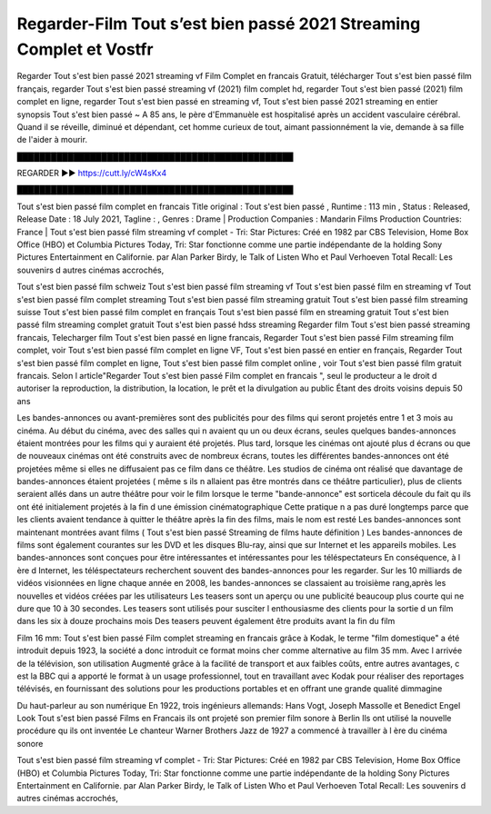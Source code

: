 Regarder-Film Tout s’est bien passé 2021 Streaming Complet et Vostfr
==============================================================================================
Regarder Tout s'est bien passé 2021 streaming vf Film Complet en francais Gratuit, télécharger Tout s'est bien passé film français, regarder Tout s'est bien passé streaming vf (2021) film complet hd, regarder Tout s'est bien passé (2021) film complet en ligne, regarder Tout s'est bien passé en streaming vf, Tout s'est bien passé 2021 streaming en entier
synopsis Tout s'est bien passé ~ A 85 ans, le père d'Emmanuèle est hospitalisé après un accident vasculaire cérébral. Quand il se réveille, diminué et dépendant, cet homme curieux de tout, aimant passionnément la vie, demande à sa fille de l'aider à mourir.

█████████████████████████████████████████████████

REGARDER ▶️▶️ https://cutt.ly/cW4sKx4

█████████████████████████████████████████████████

Tout s'est bien passé film complet en francais
Title original : Tout s'est bien passé ,
Runtime : 113 min ,
Status : Released,
Release Date : 18 July 2021,
Tagline : ,
Genres : Drame |
Production Companies : Mandarin Films
Production Countries: France  |  
Tout s'est bien passé film streaming vf complet - Tri: Star Pictures: Créé en 1982 par CBS Television, Home Box Office (HBO) et Columbia Pictures Today, Tri: Star fonctionne comme une partie indépendante de la holding Sony Pictures Entertainment en Californie. par Alan Parker Birdy, le Talk of Listen Who et Paul Verhoeven Total Recall: Les souvenirs d autres cinémas accrochés,

Tout s'est bien passé film schweiz
Tout s'est bien passé film streaming vf
Tout s'est bien passé film en streaming vf
Tout s'est bien passé film complet streaming
Tout s'est bien passé film streaming gratuit
Tout s'est bien passé film streaming suisse
Tout s'est bien passé film complet en français
Tout s'est bien passé film en streaming gratuit
Tout s'est bien passé film streaming complet gratuit
Tout s'est bien passé hdss streaming
Regarder film Tout s'est bien passé streaming francais,
Telecharger film Tout s'est bien passé en ligne francais,
Regarder Tout s'est bien passé Film streaming film complet,
voir Tout s'est bien passé film complet en ligne VF,
Tout s'est bien passé en entier en français,
Regarder Tout s'est bien passé film complet en ligne,
Tout s'est bien passé film complet online ,
voir Tout s'est bien passé film gratuit francais.
Selon l article"Regarder Tout s'est bien passé Film complet en francais ", seul le producteur a le droit d autoriser la reproduction, la distribution, la location, le prêt et la divulgation au public Étant des droits voisins depuis 50 ans

Les bandes-annonces ou avant-premières sont des publicités pour des films qui seront projetés entre 1 et 3 mois au cinéma. Au début du cinéma, avec des salles qui n avaient qu un ou deux écrans, seules quelques bandes-annonces étaient montrées pour les films qui y auraient été projetés. Plus tard, lorsque les cinémas ont ajouté plus d écrans ou que de nouveaux cinémas ont été construits avec de nombreux écrans, toutes les différentes bandes-annonces ont été projetées même si elles ne diffusaient pas ce film dans ce théâtre. Les studios de cinéma ont réalisé que davantage de bandes-annonces étaient projetées ( même s ils n allaient pas être montrés dans ce théâtre particulier), plus de clients seraient allés dans un autre théâtre pour voir le film lorsque le terme "bande-annonce" est sorticela découle du fait qu ils ont été initialement projetés à la fin d une émission cinématographique Cette pratique n a pas duré longtemps parce que les clients avaient tendance à quitter le théâtre après la fin des films, mais le nom est resté Les bandes-annonces sont maintenant montrées avant films ( Tout s'est bien passé Streaming de films haute définition ) Les bandes-annonces de films sont également courantes sur les DVD et les disques Blu-ray, ainsi que sur Internet et les appareils mobiles. Les bandes-annonces sont conçues pour être intéressantes et intéressantes pour les téléspectateurs En conséquence, à l ère d Internet, les téléspectateurs recherchent souvent des bandes-annonces pour les regarder. Sur les 10 milliards de vidéos visionnées en ligne chaque année en 2008, les bandes-annonces se classaient au troisième rang,après les nouvelles et vidéos créées par les utilisateurs Les teasers sont un aperçu ou une publicité beaucoup plus courte qui ne dure que 10 à 30 secondes. Les teasers sont utilisés pour susciter l enthousiasme des clients pour la sortie d un film dans les six à douze prochains mois Des teasers peuvent également être produits avant la fin du film

Film 16 mm: Tout s'est bien passé Film complet streaming en francais grâce à Kodak, le terme "film domestique" a été introduit depuis 1923, la société a donc introduit ce format moins cher comme alternative au film 35 mm. Avec l arrivée de la télévision, son utilisation Augmenté grâce à la facilité de transport et aux faibles coûts, entre autres avantages, c est la BBC qui a apporté le format à un usage professionnel, tout en travaillant avec Kodak pour réaliser des reportages télévisés, en fournissant des solutions pour les productions portables et en offrant une grande qualité dimmagine

Du haut-parleur au son numérique En 1922, trois ingénieurs allemands: Hans Vogt, Joseph Massolle et Benedict Engel Look Tout s'est bien passé Films en Francais ils ont projeté son premier film sonore à Berlin Ils ont utilisé la nouvelle procédure qu ils ont inventée Le chanteur Warner Brothers Jazz de 1927 a commencé à travailler à l ère du cinéma sonore

Tout s'est bien passé film streaming vf complet - Tri: Star Pictures: Créé en 1982 par CBS Television, Home Box Office (HBO) et Columbia Pictures Today, Tri: Star fonctionne comme une partie indépendante de la holding Sony Pictures Entertainment en Californie. par Alan Parker Birdy, le Talk of Listen Who et Paul Verhoeven Total Recall: Les souvenirs d autres cinémas accrochés,
